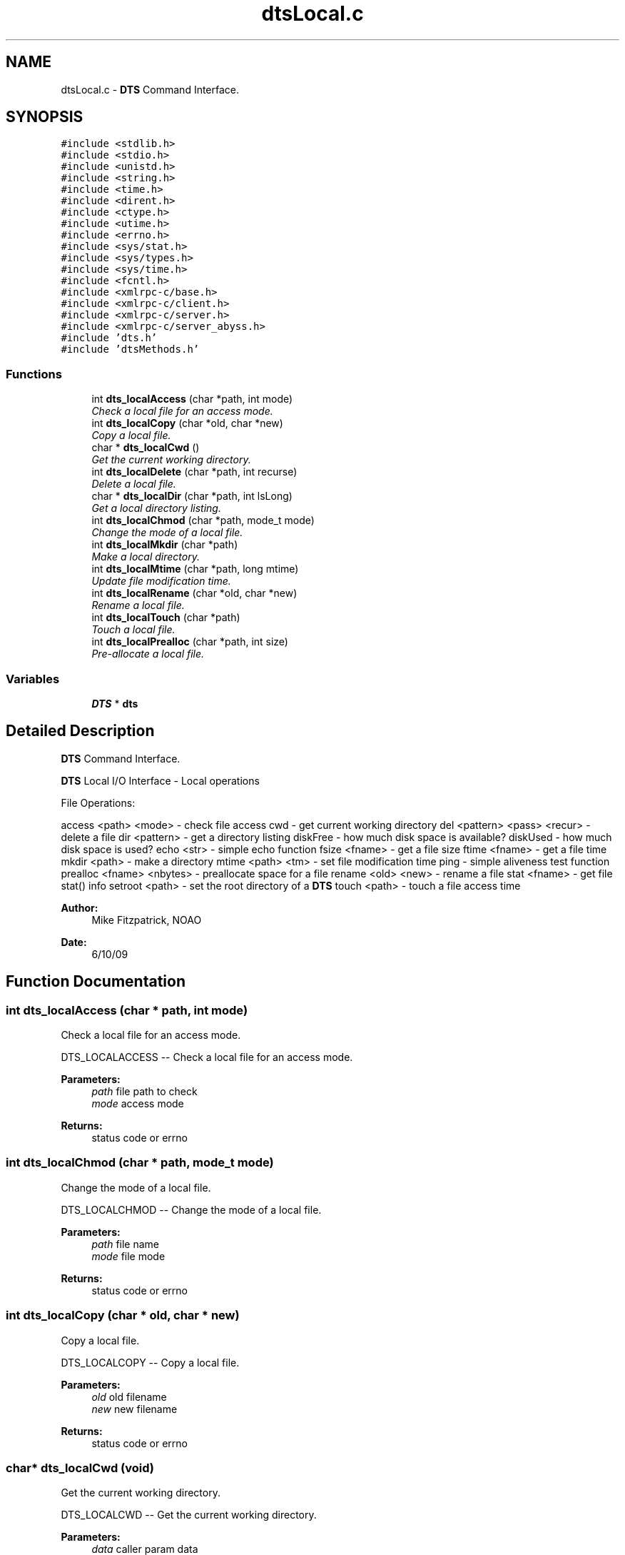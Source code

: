 .TH "dtsLocal.c" 3 "11 Apr 2014" "Version v1.0" "DTS" \" -*- nroff -*-
.ad l
.nh
.SH NAME
dtsLocal.c \- \fBDTS\fP Command Interface.  

.PP
.SH SYNOPSIS
.br
.PP
\fC#include <stdlib.h>\fP
.br
\fC#include <stdio.h>\fP
.br
\fC#include <unistd.h>\fP
.br
\fC#include <string.h>\fP
.br
\fC#include <time.h>\fP
.br
\fC#include <dirent.h>\fP
.br
\fC#include <ctype.h>\fP
.br
\fC#include <utime.h>\fP
.br
\fC#include <errno.h>\fP
.br
\fC#include <sys/stat.h>\fP
.br
\fC#include <sys/types.h>\fP
.br
\fC#include <sys/time.h>\fP
.br
\fC#include <fcntl.h>\fP
.br
\fC#include <xmlrpc-c/base.h>\fP
.br
\fC#include <xmlrpc-c/client.h>\fP
.br
\fC#include <xmlrpc-c/server.h>\fP
.br
\fC#include <xmlrpc-c/server_abyss.h>\fP
.br
\fC#include 'dts.h'\fP
.br
\fC#include 'dtsMethods.h'\fP
.br

.SS "Functions"

.in +1c
.ti -1c
.RI "int \fBdts_localAccess\fP (char *path, int mode)"
.br
.RI "\fICheck a local file for an access mode. \fP"
.ti -1c
.RI "int \fBdts_localCopy\fP (char *old, char *new)"
.br
.RI "\fICopy a local file. \fP"
.ti -1c
.RI "char * \fBdts_localCwd\fP ()"
.br
.RI "\fIGet the current working directory. \fP"
.ti -1c
.RI "int \fBdts_localDelete\fP (char *path, int recurse)"
.br
.RI "\fIDelete a local file. \fP"
.ti -1c
.RI "char * \fBdts_localDir\fP (char *path, int lsLong)"
.br
.RI "\fIGet a local directory listing. \fP"
.ti -1c
.RI "int \fBdts_localChmod\fP (char *path, mode_t mode)"
.br
.RI "\fIChange the mode of a local file. \fP"
.ti -1c
.RI "int \fBdts_localMkdir\fP (char *path)"
.br
.RI "\fIMake a local directory. \fP"
.ti -1c
.RI "int \fBdts_localMtime\fP (char *path, long mtime)"
.br
.RI "\fIUpdate file modification time. \fP"
.ti -1c
.RI "int \fBdts_localRename\fP (char *old, char *new)"
.br
.RI "\fIRename a local file. \fP"
.ti -1c
.RI "int \fBdts_localTouch\fP (char *path)"
.br
.RI "\fITouch a local file. \fP"
.ti -1c
.RI "int \fBdts_localPrealloc\fP (char *path, int size)"
.br
.RI "\fIPre-allocate a local file. \fP"
.in -1c
.SS "Variables"

.in +1c
.ti -1c
.RI "\fBDTS\fP * \fBdts\fP"
.br
.in -1c
.SH "Detailed Description"
.PP 
\fBDTS\fP Command Interface. 

\fBDTS\fP Local I/O Interface - Local operations
.PP
File Operations:
.PP
access <path> <mode> - check file access cwd - get current working directory del <pattern> <pass> <recur> - delete a file dir <pattern> - get a directory listing diskFree - how much disk space is available? diskUsed - how much disk space is used? echo <str> - simple echo function fsize <fname> - get a file size ftime <fname> - get a file time mkdir <path> - make a directory mtime <path> <tm> - set file modification time ping - simple aliveness test function prealloc <fname> <nbytes> - preallocate space for a file rename <old> <new> - rename a file stat <fname> - get file stat() info setroot <path> - set the root directory of a \fBDTS\fP touch <path> - touch a file access time
.PP
\fBAuthor:\fP
.RS 4
Mike Fitzpatrick, NOAO 
.RE
.PP
\fBDate:\fP
.RS 4
6/10/09 
.RE
.PP

.SH "Function Documentation"
.PP 
.SS "int dts_localAccess (char * path, int mode)"
.PP
Check a local file for an access mode. 
.PP
DTS_LOCALACCESS -- Check a local file for an access mode.
.PP
\fBParameters:\fP
.RS 4
\fIpath\fP file path to check 
.br
\fImode\fP access mode 
.RE
.PP
\fBReturns:\fP
.RS 4
status code or errno 
.RE
.PP

.SS "int dts_localChmod (char * path, mode_t mode)"
.PP
Change the mode of a local file. 
.PP
DTS_LOCALCHMOD -- Change the mode of a local file.
.PP
\fBParameters:\fP
.RS 4
\fIpath\fP file name 
.br
\fImode\fP file mode 
.RE
.PP
\fBReturns:\fP
.RS 4
status code or errno 
.RE
.PP

.SS "int dts_localCopy (char * old, char * new)"
.PP
Copy a local file. 
.PP
DTS_LOCALCOPY -- Copy a local file.
.PP
\fBParameters:\fP
.RS 4
\fIold\fP old filename 
.br
\fInew\fP new filename 
.RE
.PP
\fBReturns:\fP
.RS 4
status code or errno 
.RE
.PP

.SS "char* dts_localCwd (void)"
.PP
Get the current working directory. 
.PP
DTS_LOCALCWD -- Get the current working directory.
.PP
\fBParameters:\fP
.RS 4
\fIdata\fP caller param data 
.RE
.PP
\fBReturns:\fP
.RS 4
status code or errno 
.RE
.PP

.PP
Referenced by dts_initCopyMode().
.SS "int dts_localDelete (char * path, int recurse)"
.PP
Delete a local file. 
.PP
DTS_LOCALDELETE -- Delete a local file.
.PP
\fBParameters:\fP
.RS 4
\fIpath\fP local file to delete 
.br
\fIrecurse\fP recursive delete? 
.RE
.PP
\fBReturns:\fP
.RS 4
status code or errno 
.RE
.PP

.PP
References dts_isTemplate(), and dts_unlink().
.PP
Referenced by dts_Deliver().
.SS "char* dts_localDir (char * path, int lsLong)"
.PP
Get a local directory listing. 
.PP
DTS_LOCALDIR -- Get a local directory listing.
.PP
\fBParameters:\fP
.RS 4
\fIpath\fP path to direcory root 
.br
\fIlsLong\fP get long directory listing? 
.RE
.PP
\fBReturns:\fP
.RS 4
status code or errno 
.RE
.PP

.PP
References dts_fmtMode(), dts_isTemplate(), and dts_patMatch().
.SS "int dts_localMkdir (char * path)"
.PP
Make a local directory. 
.PP
DTS_LOCALMKDIR -- Make a local directory.
.PP
\fBParameters:\fP
.RS 4
\fIpath\fP directory path to create 
.RE
.PP
\fBReturns:\fP
.RS 4
status code or errno 
.RE
.PP

.PP
Referenced by dts_hostFrom(), and dts_xferFile().
.SS "int dts_localMtime (char * path, long mtime)"
.PP
Update file modification time. 
.PP
DTS_LOCALMtime -- Update file modification time.
.PP
\fBParameters:\fP
.RS 4
\fIpath\fP directory path to create 
.br
\fImtime\fP modification time 
.RE
.PP
\fBReturns:\fP
.RS 4
status code or errno 
.RE
.PP

.SS "int dts_localPrealloc (char * path, int size)"
.PP
Pre-allocate a local file. 
.PP
DTS_LOCALPREALLOC -- Pre-allocate a local file.
.PP
\fBParameters:\fP
.RS 4
\fIpath\fP filename path to prealloc 
.br
\fIsize\fP file size 
.RE
.PP
\fBReturns:\fP
.RS 4
status code or errno 
.RE
.PP

.PP
References dts_preAlloc().
.SS "int dts_localRename (char * old, char * new)"
.PP
Rename a local file. 
.PP
DTS_LOCALRENAME -- Rename a local file.
.PP
\fBParameters:\fP
.RS 4
\fIold\fP old file name 
.br
\fInew\fP new file name 
.RE
.PP
\fBReturns:\fP
.RS 4
status code or errno 
.RE
.PP

.SS "int dts_localTouch (char * path)"
.PP
Touch a local file. 
.PP
DTS_LOCALTOUCH -- Touch a local file.
.PP
\fBParameters:\fP
.RS 4
\fIpath\fP filename path to touch 
.RE
.PP
\fBReturns:\fP
.RS 4
status code or errno 
.RE
.PP

.PP
Referenced by dts_xferFile().
.SH "Author"
.PP 
Generated automatically by Doxygen for DTS from the source code.
